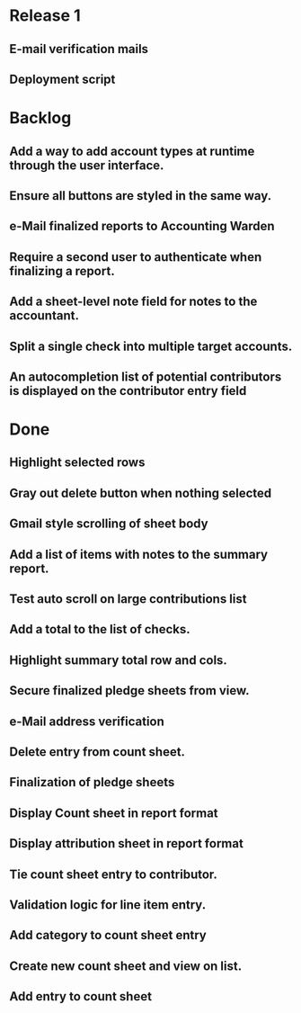 * Release 1
** E-mail verification mails
** Deployment script
* Backlog
** Add a way to add account types at runtime through the user interface.
** Ensure all buttons are styled in the same way.
** e-Mail finalized reports to Accounting Warden
** Require a second user to authenticate when finalizing a report.
** Add a sheet-level note field for notes to the accountant.
** Split a single check into multiple target accounts.
** An autocompletion list of potential contributors is displayed on the contributor entry field
* Done
** Highlight selected rows

** Gray out delete button when nothing selected
** Gmail style scrolling of sheet body
** Add a list of items with notes to the summary report.
** Test auto scroll on large contributions list
** Add a total to the list of checks.
** Highlight summary total row and cols.
** Secure finalized pledge sheets from view.
** e-Mail address verification
** Delete entry from count sheet.
** Finalization of pledge sheets
** Display Count sheet in report format
** Display attribution sheet in report format
** Tie count sheet entry to contributor.
** Validation logic for line item entry.
** Add category to count sheet entry
** Create new count sheet and view on list.
** Add entry to count sheet
